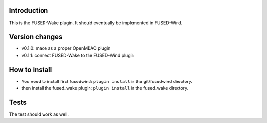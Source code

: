 Introduction
============
This is the FUSED-Wake plugin. It should eventually be implemented in FUSED-Wind.

Version changes
===============
* v0.1.0: made as a proper OpenMDAO plugin
* v0.1.1: connect FUSED-Wake to the FUSED-Wind plugin

How to install
==============
* You need to install first fusedwind: ``plugin install`` in the git/fusedwind directory.
* then install the fused_wake plugin: ``plugin install`` in the fused_wake directory.

Tests
=====
The test should work as well.

